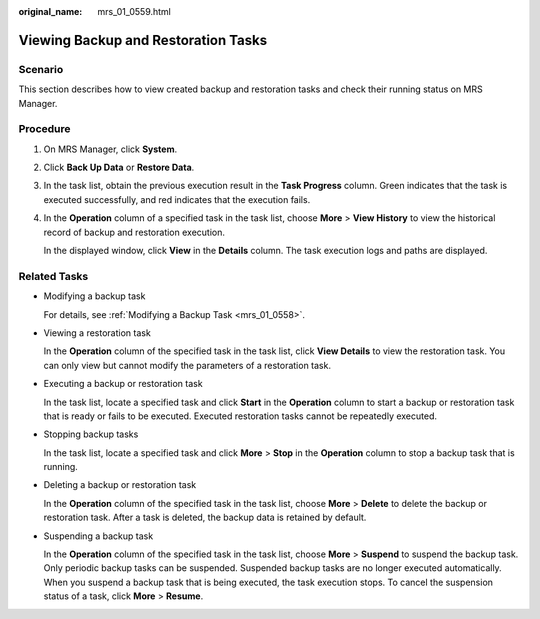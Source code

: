 :original_name: mrs_01_0559.html

.. _mrs_01_0559:

Viewing Backup and Restoration Tasks
====================================

Scenario
--------

This section describes how to view created backup and restoration tasks and check their running status on MRS Manager.

Procedure
---------

#. On MRS Manager, click **System**.

#. Click **Back Up Data** or **Restore Data**.

#. In the task list, obtain the previous execution result in the **Task Progress** column. Green indicates that the task is executed successfully, and red indicates that the execution fails.

#. In the **Operation** column of a specified task in the task list, choose **More** > **View History** to view the historical record of backup and restoration execution.

   In the displayed window, click **View** in the **Details** column. The task execution logs and paths are displayed.

Related Tasks
-------------

-  Modifying a backup task

   For details, see :ref:`Modifying a Backup Task <mrs_01_0558>`.

-  Viewing a restoration task

   In the **Operation** column of the specified task in the task list, click **View Details** to view the restoration task. You can only view but cannot modify the parameters of a restoration task.

-  Executing a backup or restoration task

   In the task list, locate a specified task and click **Start** in the **Operation** column to start a backup or restoration task that is ready or fails to be executed. Executed restoration tasks cannot be repeatedly executed.

-  Stopping backup tasks

   In the task list, locate a specified task and click **More** > **Stop** in the **Operation** column to stop a backup task that is running.

-  Deleting a backup or restoration task

   In the **Operation** column of the specified task in the task list, choose **More** > **Delete** to delete the backup or restoration task. After a task is deleted, the backup data is retained by default.

-  Suspending a backup task

   In the **Operation** column of the specified task in the task list, choose **More** > **Suspend** to suspend the backup task. Only periodic backup tasks can be suspended. Suspended backup tasks are no longer executed automatically. When you suspend a backup task that is being executed, the task execution stops. To cancel the suspension status of a task, click **More** > **Resume**.
